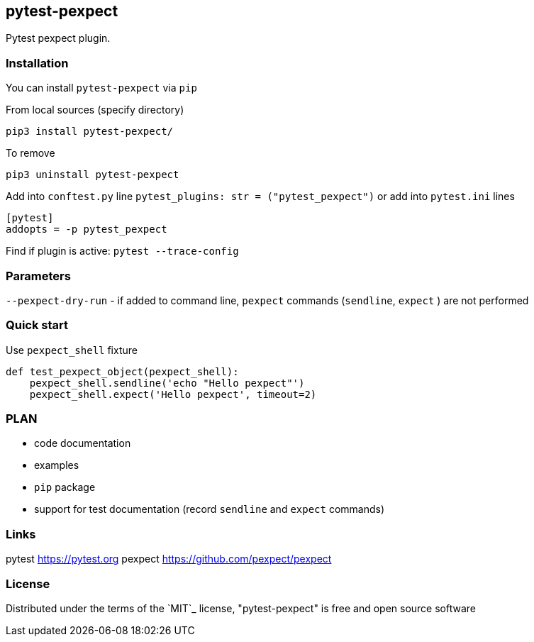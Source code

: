 == pytest-pexpect

Pytest pexpect plugin.

=== Installation

You can install `pytest-pexpect` via `pip`

.From local sources (specify directory)
----
pip3 install pytest-pexpect/
----

.To remove
----
pip3 uninstall pytest-pexpect
----

Add into `conftest.py` line  `pytest_plugins: str = ("pytest_pexpect")` or
add into `pytest.ini` lines

----
[pytest]
addopts = -p pytest_pexpect
----

Find if plugin is active: `pytest --trace-config`


=== Parameters

`--pexpect-dry-run` - if added to command line, `pexpect` commands (`sendline`, `expect` ) are not performed

=== Quick start

.Use `pexpect_shell` fixture
[source,python]
----
def test_pexpect_object(pexpect_shell):
    pexpect_shell.sendline('echo "Hello pexpect"')
    pexpect_shell.expect('Hello pexpect', timeout=2)
----




=== PLAN

* code documentation
* examples
* `pip` package
* support for test documentation (record `sendline` and `expect` commands)


=== Links


pytest     https://pytest.org
pexpect    https://github.com/pexpect/pexpect

=== License

Distributed under the terms of the `MIT`_ license, "pytest-pexpect" is free and open source software
